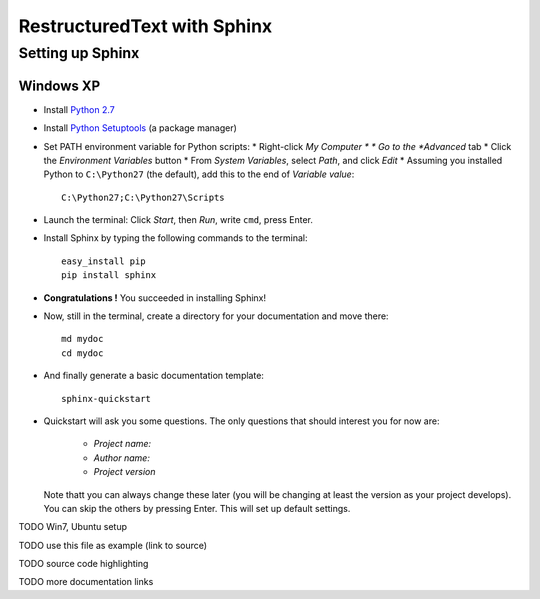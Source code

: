 ============================
RestructuredText with Sphinx
============================

-----------------
Setting up Sphinx
-----------------

^^^^^^^^^^
Windows XP
^^^^^^^^^^

* Install `Python 2.7 <http://www.python.org/ftp/python/2.7/python-2.7.msi>`_
* Install `Python Setuptools <http://pypi.python.org/packages/2.7/s/setuptools/setuptools-0.6c11.win32-py2.7.exe#md5=57e1e64f6b7c7f1d2eddfc9746bbaf20>`_ (a package manager)
* Set PATH environment variable for Python scripts:
  * Right-click *My Computer *
  * Go to the *Advanced* tab
  * Click the *Environment Variables* button
  * From *System Variables*, select *Path*, and click *Edit*
  * Assuming you installed Python to ``C:\Python27`` (the default), add this to the end of *Variable value*::

       C:\Python27;C:\Python27\Scripts

* Launch the terminal: Click *Start*, then *Run*, write ``cmd``, press Enter.
* Install Sphinx by typing the following commands to the terminal::

     easy_install pip
     pip install sphinx

* **Congratulations !** You succeeded in installing Sphinx!
* Now, still in the terminal, create a directory for your documentation and move there::

     md mydoc
     cd mydoc

* And finally generate a basic documentation template::

     sphinx-quickstart

* Quickstart will ask you some questions.
  The only questions that should interest you for now are:
   * *Project name:*
   * *Author name:*  
   * *Project version*
  Note thatt you can always change these later (you will be changing at least the version as your project develops).
  You can skip the others by pressing Enter.
  This will set up default settings.
  




 




TODO Win7, Ubuntu setup 

TODO use this file as example (link to source)

TODO source code highlighting

TODO more documentation links
  

